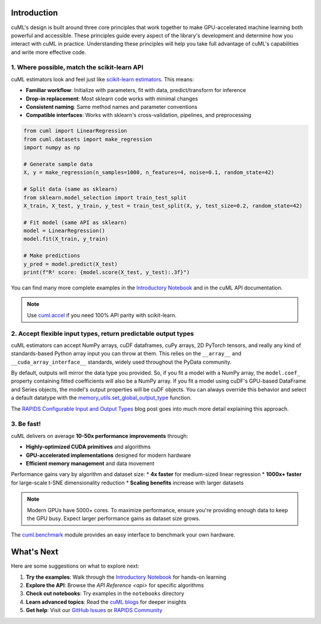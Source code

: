 Introduction
============

cuML's design is built around three core principles that work together to make
GPU-accelerated machine learning both powerful and accessible. These principles
guide every aspect of the library's development and determine how you interact
with cuML in practice. Understanding these principles will help you take full
advantage of cuML's capabilities and write more effective code.

1. Where possible, match the scikit-learn API
---------------------------------------------

cuML estimators look and feel just like `scikit-learn estimators
<https://scikit-learn.org/stable/developers/develop.html>`_. This means:

* **Familiar workflow**: Initialize with parameters, fit with data, predict/transform for inference
* **Drop-in replacement**: Most sklearn code works with minimal changes
* **Consistent naming**: Same method names and parameter conventions
* **Compatible interfaces**: Works with sklearn's cross-validation, pipelines, and preprocessing

.. code-block:: python

   from cuml import LinearRegression
   from cuml.datasets import make_regression
   import numpy as np

   # Generate sample data
   X, y = make_regression(n_samples=1000, n_features=4, noise=0.1, random_state=42)

   # Split data (same as sklearn)
   from sklearn.model_selection import train_test_split
   X_train, X_test, y_train, y_test = train_test_split(X, y, test_size=0.2, random_state=42)

   # Fit model (same API as sklearn)
   model = LinearRegression()
   model.fit(X_train, y_train)

   # Make predictions
   y_pred = model.predict(X_test)
   print(f"R² score: {model.score(X_test, y_test):.3f}")

You can find many more complete examples in the `Introductory Notebook
<estimator_intro.ipynb>`_ and in the cuML API documentation.

.. note::

   Use `cuml.accel <cuml-accel/index.rst>`_ if you need 100% API
   parity with scikit-learn.

2. Accept flexible input types, return predictable output types
---------------------------------------------------------------

cuML estimators can accept NumPy arrays, cuDF dataframes, cuPy arrays,
2D PyTorch tensors, and really any kind of standards-based Python
array input you can throw at them. This relies on the ``__array__``
and ``__cuda_array_interface__`` standards, widely used throughout the
PyData community.

By default, outputs will mirror the data type you provided. So, if you
fit a model with a NumPy array, the ``model.coef_`` property
containing fitted coefficients will also be a NumPy array. If you fit
a model using cuDF's GPU-based DataFrame and Series objects, the
model's output properties will be cuDF objects. You can always
override this behavior and select a default datatype with the
`memory_utils.set_global_output_type
<https://docs.rapids.ai/api/cuml/nightly/api.html#datatype-configuration>`_
function.

The `RAPIDS Configurable Input and Output Types
<https://medium.com/@dantegd/e719d72c135b>`_ blog post goes into much
more detail explaining this approach.

3. Be fast!
-----------

cuML delivers on average **10-50x performance improvements** through:

* **Highly-optimized CUDA primitives** and algorithms
* **GPU-accelerated implementations** designed for modern hardware
* **Efficient memory management** and data movement

Performance gains vary by algorithm and dataset size:
* **4x faster** for medium-sized linear regression
* **1000x+ faster** for large-scale t-SNE dimensionality reduction
* **Scaling benefits** increase with larger datasets

.. note::
   Modern GPUs have 5000+ cores. To maximize performance, ensure you're providing
   enough data to keep the GPU busy. Expect larger performance gains as dataset
   size grows.

The `cuml.benchmark
<https://docs.rapids.ai/api/cuml/nightly/api.html#benchmarking>`_ module
provides an easy interface to benchmark your own hardware.


What's Next
===========

Here are some suggestions on what to explore next:

1. **Try the examples**: Walk through the `Introductory Notebook
   <estimator_intro.ipynb>`_ for hands-on learning
2. **Explore the API**: Browse the `API Reference <api>` for specific algorithms
3. **Check out notebooks**: Try examples in the ``notebooks`` directory
4. **Learn advanced topics**: Read the `cuML blogs <cuml_blogs.rst>`_ for deeper insights
5. **Get help**: Visit our `GitHub Issues <https://github.com/rapidsai/cuml/issues>`_
   or `RAPIDS Community <https://rapids.ai/community.html>`_

